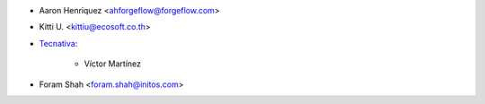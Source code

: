 * Aaron Henriquez <ahforgeflow@forgeflow.com>
* Kitti U. <kittiu@ecosoft.co.th>

* `Tecnativa <https://www.tecnativa.com>`_:

    * Víctor Martínez

* Foram Shah <foram.shah@initos.com>
